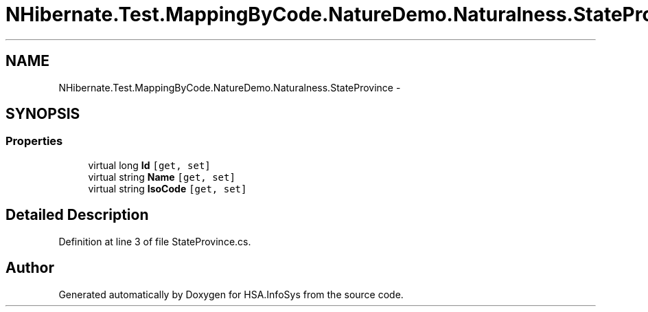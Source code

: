 .TH "NHibernate.Test.MappingByCode.NatureDemo.Naturalness.StateProvince" 3 "Fri Jul 5 2013" "Version 1.0" "HSA.InfoSys" \" -*- nroff -*-
.ad l
.nh
.SH NAME
NHibernate.Test.MappingByCode.NatureDemo.Naturalness.StateProvince \- 
.SH SYNOPSIS
.br
.PP
.SS "Properties"

.in +1c
.ti -1c
.RI "virtual long \fBId\fP\fC [get, set]\fP"
.br
.ti -1c
.RI "virtual string \fBName\fP\fC [get, set]\fP"
.br
.ti -1c
.RI "virtual string \fBIsoCode\fP\fC [get, set]\fP"
.br
.in -1c
.SH "Detailed Description"
.PP 
Definition at line 3 of file StateProvince\&.cs\&.

.SH "Author"
.PP 
Generated automatically by Doxygen for HSA\&.InfoSys from the source code\&.
